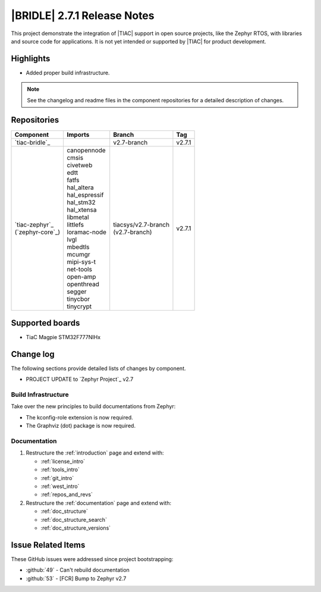.. _bridle_release_notes_271:

|BRIDLE| 2.7.1 Release Notes
############################

This project demonstrate the integration of |TIAC| support in open
source projects, like the Zephyr RTOS, with libraries and source code
for applications. It is not yet intended or supported by |TIAC| for
product development.

Highlights
**********

* Added proper build infrastructure.

.. note:: See the changelog and readme files in the component repositories
   for a detailed description of changes.

Repositories
************

.. list-table::
   :header-rows: 1

   * - Component
     - Imports
     - Branch
     - Tag
   * - `tiac-bridle`_
     -
     - v2.7-branch
     - v2.7.1
   * - | `tiac-zephyr`_
       | (`zephyr-core`_)
     - | canopennode
       | cmsis
       | civetweb
       | edtt
       | fatfs
       | hal_altera
       | hal_espressif
       | hal_stm32
       | hal_xtensa
       | libmetal
       | littlefs
       | loramac-node
       | lvgl
       | mbedtls
       | mcumgr
       | mipi-sys-t
       | net-tools
       | open-amp
       | openthread
       | segger
       | tinycbor
       | tinycrypt
     - | tiacsys/v2.7-branch
       | (v2.7-branch)
     - v2.7.1


Supported boards
****************

* TiaC Magpie STM32F777NIHx

Change log
**********

The following sections provide detailed lists of changes by component.

* PROJECT UPDATE to `Zephyr Project`_ v2.7

Build Infrastructure
====================

Take over the new principles to build documentations from Zephyr:

* The kconfig-role extension is now required.
* The Graphviz (dot) package is now required.

Documentation
=============

1. Restructure the :ref:`introduction` page and extend with:

   * :ref:`license_intro`
   * :ref:`tools_intro`
   * :ref:`git_intro`
   * :ref:`west_intro`
   * :ref:`repos_and_revs`

#. Restructure the :ref:`documentation` page and extend with:

   * :ref:`doc_structure`
   * :ref:`doc_structure_search`
   * :ref:`doc_structure_versions`

Issue Related Items
*******************

These GitHub issues were addressed since project bootstrapping:

* :github:`49` - Can't rebuild documentation
* :github:`53` - [FCR] Bump to Zephyr v2.7
